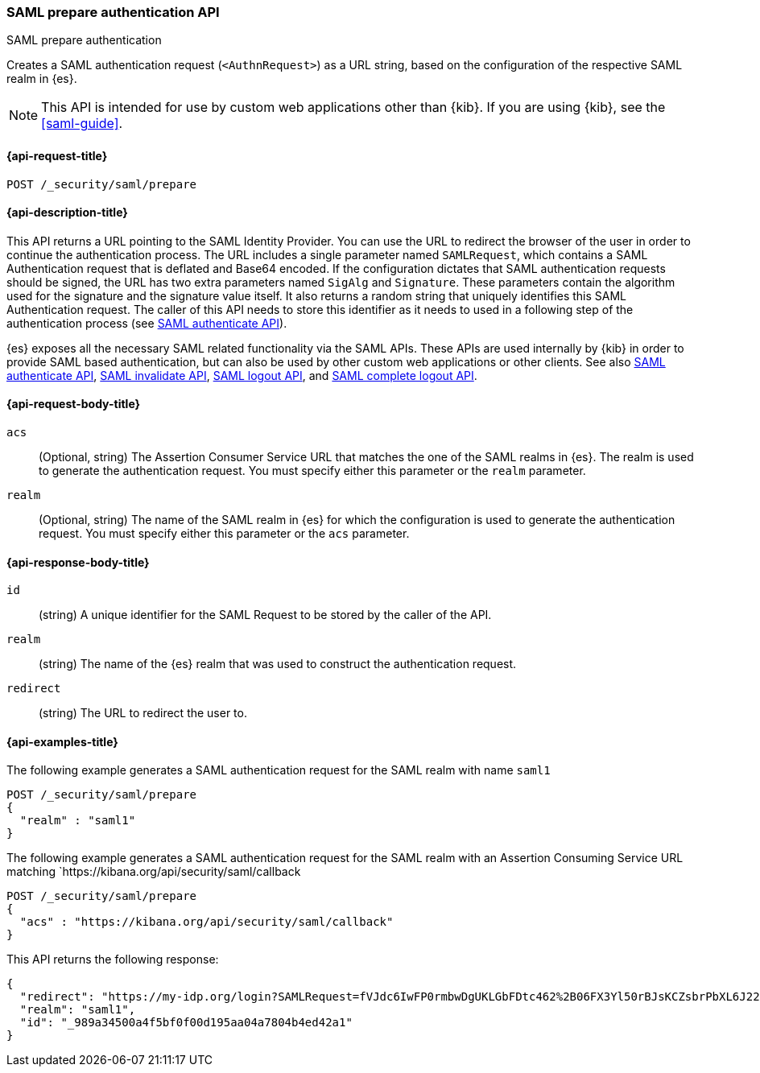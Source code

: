 [role="xpack"]
[[security-api-saml-prepare-authentication]]
=== SAML prepare authentication API
++++
<titleabbrev>SAML prepare authentication</titleabbrev>
++++

Creates a SAML authentication request (`<AuthnRequest>`) as a URL string, based on the configuration of the respective SAML realm in {es}.

NOTE: This API is intended for use by custom web applications other than {kib}.
If you are using {kib}, see the <<saml-guide>>.

[[security-api-saml-prepare-authentication-request]]
==== {api-request-title}

`POST /_security/saml/prepare`

[[security-api-saml-prepare-authentication-desc]]
==== {api-description-title}

This API returns a URL pointing to the SAML Identity
Provider. You can use the URL to redirect the browser of the user in order to
continue the authentication process. The URL includes a single parameter named `SAMLRequest`,
which contains a SAML Authentication request that is deflated and
Base64 encoded. If the configuration dictates that SAML authentication requests
should be signed, the URL has two extra parameters named `SigAlg` and
`Signature`. These parameters contain the algorithm used for the signature and
the signature value itself.
It also returns a random string that uniquely identifies this SAML Authentication request. The
caller of this API needs to store this identifier as it needs to used in a following step of
the authentication process (see <<security-api-saml-authenticate,SAML authenticate API>>).

{es} exposes all the necessary SAML related functionality via the SAML APIs.
These APIs are used internally by {kib} in order to provide SAML based
authentication, but can also be used by other custom web applications or other
clients. See also <<security-api-saml-authenticate,SAML authenticate API>>,
<<security-api-saml-invalidate,SAML invalidate API>>,
<<security-api-saml-logout,SAML logout API>>, and
<<security-api-saml-complete-logout, SAML complete logout API>>.

[[security-api-saml-prepare-authentication-request-body]]
==== {api-request-body-title}

`acs`::
  (Optional, string) The Assertion Consumer Service URL that matches the one of the SAML
  realms in {es}. The realm is used to generate the authentication request.
  You must specify either this parameter or the `realm` parameter.

`realm`::
  (Optional, string) The name of the SAML realm in {es} for which the configuration is
  used to generate the authentication request. You must specify either this parameter or the `acs`
  parameter.

[[security-api-saml-prepare-authentication-response-body]]
==== {api-response-body-title}

`id`::
  (string) A unique identifier for the SAML Request to be stored by the caller
  of the API.

`realm`::
  (string) The name of the {es} realm that was used to construct the
  authentication request.

`redirect`::
  (string) The URL to redirect the user to.

[[security-api-saml-prepare-authentication-example]]
==== {api-examples-title}

The following example generates a SAML authentication request for the SAML realm with name `saml1`

[source,console]
--------------------------------------------------
POST /_security/saml/prepare
{
  "realm" : "saml1"
}
--------------------------------------------------

The following example generates a SAML authentication request for the SAML realm with an Assertion
Consuming Service URL matching `https://kibana.org/api/security/saml/callback

[source,console]
--------------------------------------------------
POST /_security/saml/prepare
{
  "acs" : "https://kibana.org/api/security/saml/callback"
}
--------------------------------------------------

This API returns the following response:

[source,js]
-------------------------------------------------
{
  "redirect": "https://my-idp.org/login?SAMLRequest=fVJdc6IwFP0rmbwDgUKLGbFDtc462%2B06FX3Yl50rBJsKCZsbrPbXL6J22hdfk%2FNx7zl3eL%2BvK7ITBqVWCfVdRolQuS6k2iR0mU2dmN6Phgh1FTQ8be2rehH%2FWoGWdESF%2FPST0NYorgElcgW1QG5zvkh%2FPfHAZbwx2upcV5SkiMLYzmqsFba1MAthdjIXy5enhL5a23DPOyo6W7kGBa7cwhZ2gO7G8OiW%2BR400kORt0bag7fzezAlk24eqcD2OxxlsNN5O3MdsW9c6CZnbq7rntF4d3s0D7BaHTZhIWN52P%2BcjiuGRbDU6cdj%2BEjJbJLQv4N4ADdhxBiEZbQuWclY4Q8iABbCXczCdSiKMAC%2FgyO2YqbQgrIJDZg%2FcFjsMD%2Fzb3gUcBa5sR%2F9oWR%2BzuJBqlPG14Jbn0DIf2TZ3Jn%2FXmSUrC5ddQB6bob37uZrJdeF4dIDHV3iuhb70Ptq83kOz53ubDLXlcwPJK0q%2FT42AqxIaAkVCkqm2tRgr49yfJGFU%2FZQ3hy3QyuUpd7obPv97kb%2FAQ%3D%3D"}",
  "realm": "saml1",
  "id": "_989a34500a4f5bf0f00d195aa04a7804b4ed42a1"
}
-------------------------------------------------
// NOTCONSOLE
